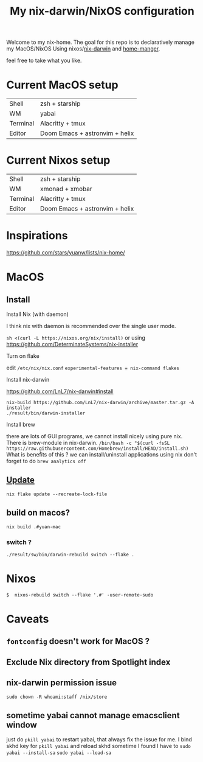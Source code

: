 #+TITLE: My nix-darwin/NixOS configuration

Welcome to my nix-home.
The goal for this repo is to declaratively manage my MacOS/NixOS Using nixos/[[https://github.com/LnL7/nix-darwin][nix-darwin]] and [[https://github.com/nix-community/home-manager][home-manger]].

feel free to take what you like.

* Current MacOS setup
| Shell    | zsh + starship   |
| WM       | yabai            |
| Terminal | Alacritty + tmux |
| Editor   | Doom Emacs + astronvim + helix |

* Current Nixos setup
| Shell    | zsh + starship   |
| WM       | xmonad + xmobar  |
| Terminal | Alacritty + tmux |
| Editor   | Doom Emacs + astronvim + helix |
* Inspirations

https://github.com/stars/yuanw/lists/nix-home/


* MacOS
** Install

**** Install Nix (with daemon)

I think nix with daemon is recommended over the single user mode.

~sh <(curl -L https://nixos.org/nix/install)~
or using
https://github.com/DeterminateSystems/nix-installer

**** Turn on flake
edit ~/etc/nix/nix.conf~
~experimental-features = nix-command flakes~

**** Install nix-darwin

https://github.com/LnL7/nix-darwin#install
#+begin_src shell
nix-build https://github.com/LnL7/nix-darwin/archive/master.tar.gz -A installer
./result/bin/darwin-installer
#+end_src

**** Install brew
there are lots of GUI programs, we cannot install nicely using pure nix. There is brew-module in nix-darwin.
~/bin/bash -c "$(curl -fsSL https://raw.githubusercontent.com/Homebrew/install/HEAD/install.sh)~
What is benefits of this ?
we can install/uninstall applications using nix
don't forget to do
~brew analytics off~

** [[https://github.com/LnL7/nix-darwin#updating][Update]]

#+BEGIN_SRC shell
nix flake update --recreate-lock-file
#+END_SRC

** build on macos?
~nix build .#yuan-mac~
*** switch ?
~./result/sw/bin/darwin-rebuild switch --flake .~


* Nixos
~$  nixos-rebuild switch --flake '.#' -user-remote-sudo~

* Caveats
** ~fontconfig~ doesn't work for MacOS ?
** Exclude Nix directory from Spotlight index
** nix-darwin permission issue
~sudo chown -R whoami:staff /nix/store~
** sometime yabai cannot manage emacsclient window
just do ~pkill yabai~ to restart yabai, that always fix the issue for me. I bind skhd key for ~pkill yabai~ and reload skhd
sometime I found I have to ~sudo yabai --install-sa~ ~sudo yabai --load-sa~
